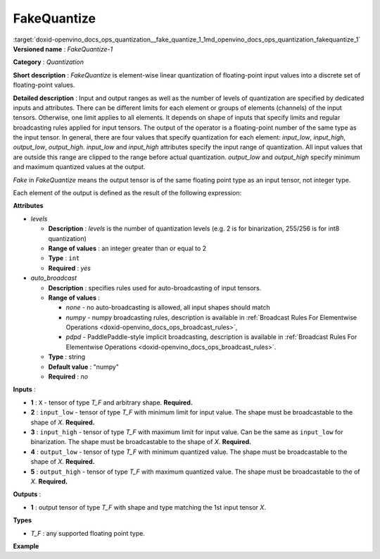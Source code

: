 .. index:: pair: page; FakeQuantize
.. _doxid-openvino_docs_ops_quantization__fake_quantize_1:


FakeQuantize
============

:target:`doxid-openvino_docs_ops_quantization__fake_quantize_1_1md_openvino_docs_ops_quantization_fakequantize_1` **Versioned name** : *FakeQuantize-1*

**Category** : *Quantization*

**Short description** : *FakeQuantize* is element-wise linear quantization of floating-point input values into a discrete set of floating-point values.

**Detailed description** : Input and output ranges as well as the number of levels of quantization are specified by dedicated inputs and attributes. There can be different limits for each element or groups of elements (channels) of the input tensors. Otherwise, one limit applies to all elements. It depends on shape of inputs that specify limits and regular broadcasting rules applied for input tensors. The output of the operator is a floating-point number of the same type as the input tensor. In general, there are four values that specify quantization for each element: *input_low*, *input_high*, *output_low*, *output_high*. *input_low* and *input_high* attributes specify the input range of quantization. All input values that are outside this range are clipped to the range before actual quantization. *output_low* and *output_high* specify minimum and maximum quantized values at the output.

*Fake* in *FakeQuantize* means the output tensor is of the same floating point type as an input tensor, not integer type.

Each element of the output is defined as the result of the following expression:

.. ref-code-block:: cpp

	if x <= min(input_low, input_high):
	    output = output_low
	elif x > max(input_low, input_high):
	    output = output_high
	else:
	    # input_low < x <= input_high
	    output = round((x - input_low) / (input_high - input_low) \* (levels-1)) / (levels-1) \* (output_high - output_low) + output_low

**Attributes**

* *levels*
  
  * **Description** : *levels* is the number of quantization levels (e.g. 2 is for binarization, 255/256 is for int8 quantization)
  
  * **Range of values** : an integer greater than or equal to 2
  
  * **Type** : ``int``
  
  * **Required** : *yes*

* *auto_broadcast*
  
  * **Description** : specifies rules used for auto-broadcasting of input tensors.
  
  * **Range of values** :
    
    * *none* - no auto-broadcasting is allowed, all input shapes should match
    
    * *numpy* - numpy broadcasting rules, description is available in :ref:`Broadcast Rules For Elementwise Operations <doxid-openvino_docs_ops_broadcast_rules>`,
    
    * *pdpd* - PaddlePaddle-style implicit broadcasting, description is available in :ref:`Broadcast Rules For Elementwise Operations <doxid-openvino_docs_ops_broadcast_rules>`.
  
  * **Type** : string
  
  * **Default value** : "numpy"
  
  * **Required** : *no*

**Inputs** :

* **1** : ``X`` - tensor of type *T_F* and arbitrary shape. **Required.**

* **2** : ``input_low`` - tensor of type *T_F* with minimum limit for input value. The shape must be broadcastable to the shape of *X*. **Required.**

* **3** : ``input_high`` - tensor of type *T_F* with maximum limit for input value. Can be the same as ``input_low`` for binarization. The shape must be broadcastable to the shape of *X*. **Required.**

* **4** : ``output_low`` - tensor of type *T_F* with minimum quantized value. The shape must be broadcastable to the shape of *X*. **Required.**

* **5** : ``output_high`` - tensor of type *T_F* with maximum quantized value. The shape must be broadcastable to the of *X*. **Required.**

**Outputs** :

* **1** : output tensor of type *T_F* with shape and type matching the 1st input tensor *X*.

**Types**

* *T_F* : any supported floating point type.

**Example**

.. ref-code-block:: cpp

	<layer … type="FakeQuantize"…>
	    <data levels="2"/>
	    <input>
	        <port id="0">
	            <dim>1</dim>
	            <dim>64</dim>
	            <dim>56</dim>
	            <dim>56</dim>
	        </port>
	        <port id="1">
	            <dim>1</dim>
	            <dim>64</dim>
	            <dim>1</dim>
	            <dim>1</dim>
	        </port>
	        <port id="2">
	            <dim>1</dim>
	            <dim>64</dim>
	            <dim>1</dim>
	            <dim>1</dim>
	        </port>
	        <port id="3">
	            <dim>1</dim>
	            <dim>1</dim>
	            <dim>1</dim>
	            <dim>1</dim>
	        </port>
	        <port id="4">
	            <dim>1</dim>
	            <dim>1</dim>
	            <dim>1</dim>
	            <dim>1</dim>
	        </port>
	    </input>
	    <output>
	        <port id="5">
	            <dim>1</dim>
	            <dim>64</dim>
	            <dim>56</dim>
	            <dim>56</dim>
	        </port>
	    </output>
	</layer>

